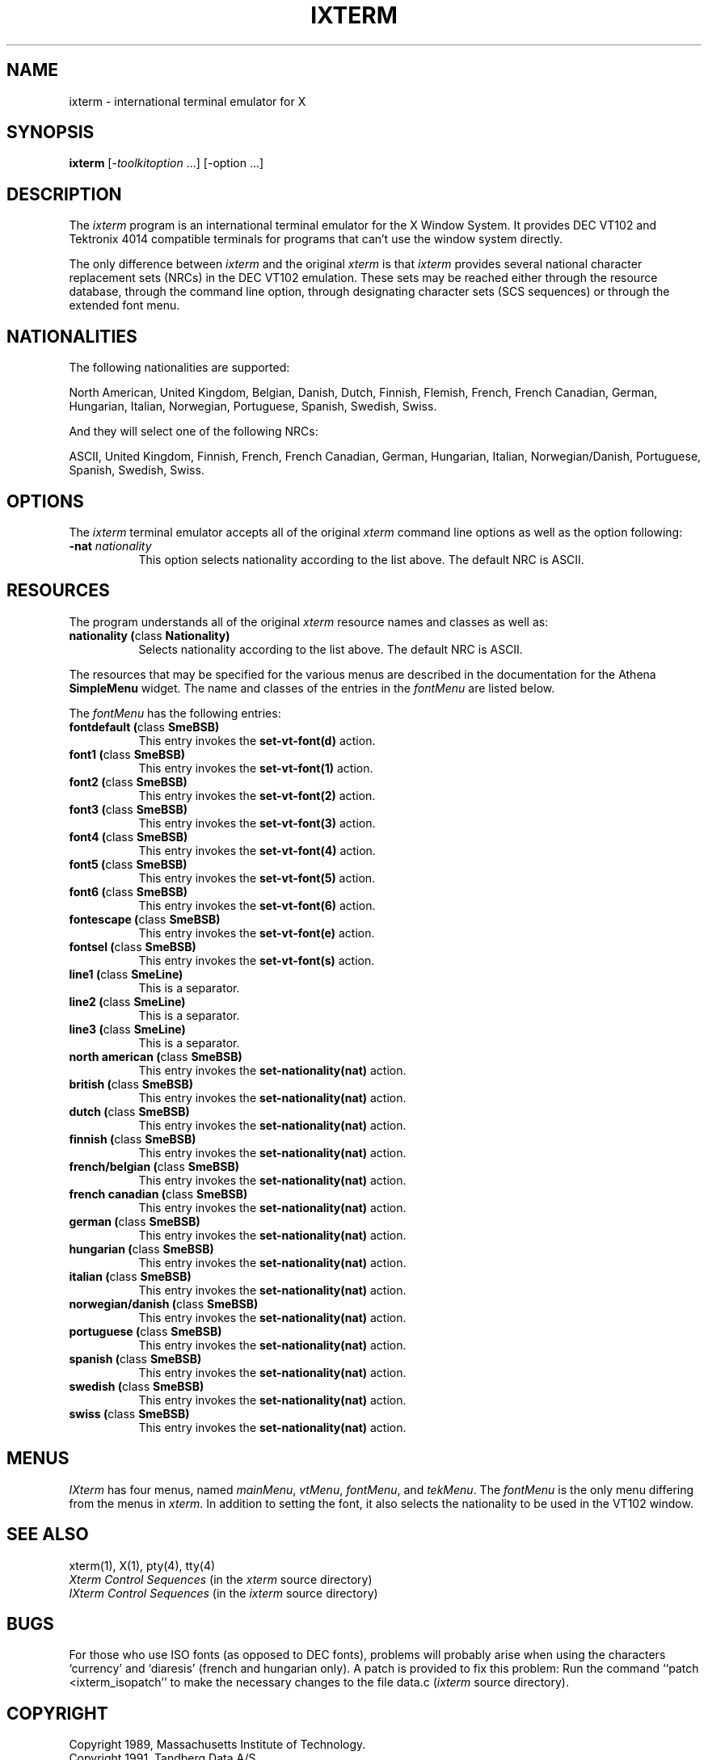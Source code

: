 .\" ixterm.man,v 1.0 91/08/23 knba
.TH IXTERM 1 "Release 5" "X Version 11"
.SH NAME
ixterm \- international terminal emulator for X
.SH SYNOPSIS
.B ixterm
[\-\fItoolkitoption\fP ...] [\-option ...]
.SH DESCRIPTION
The \fIixterm\fP program is an international terminal emulator for
the X Window System.
It provides DEC VT102 and Tektronix 4014 
compatible terminals for programs that can't
use the window system directly.
.PP
The only difference between \fIixterm\fP and the original \fIxterm\fP
is that \fIixterm\fP provides several national character replacement
sets (NRCs) in the DEC VT102 emulation. These sets may be reached either
through the resource database, through the command line option,
through designating character sets (SCS sequences) or through the
extended font menu.
.SH NATIONALITIES
The following nationalities are supported:
.PP
North American, United Kingdom, Belgian, Danish, Dutch, Finnish, Flemish,
French, French Canadian, German, Hungarian, Italian, Norwegian, Portuguese,
Spanish, Swedish, Swiss.
.PP
.PP
And they will select one of the following NRCs:
.PP
ASCII, United Kingdom, Finnish, French, French Canadian, German, Hungarian,
Italian, Norwegian/Danish, Portuguese, Spanish, Swedish, Swiss.
.SH OPTIONS
The \fIixterm\fP terminal emulator 
accepts all of the original \fIxterm\fP command line options as well as
the option following:
.TP 8
.B \-nat \fInationality\fP
This option selects nationality according to the list above.
The default NRC is ASCII.
.SH RESOURCES
The program understands all of the original \fIxterm\fP resource names and
classes as well as:
.\".in +1in
.TP 8
.B "nationality (\fPclass\fB Nationality)"
Selects nationality according to the list above.
The default NRC is ASCII.
.\".in -1in
.sp
.PP
The resources that may be specified for the various menus are described in
the documentation for the Athena \fBSimpleMenu\fP widget.  The name and classes
of the entries in the \fIfontMenu\fP are listed below.
.PP
The \fIfontMenu\fP has the following entries:
.\".in +1in
.TP 8
.B "fontdefault (\fPclass\fB SmeBSB)"
This entry invokes the \fBset-vt-font(d)\fP action.
.TP 8
.B "font1 (\fPclass\fB SmeBSB)"
This entry invokes the \fBset-vt-font(1)\fP action.
.TP 8
.B "font2 (\fPclass\fB SmeBSB)"
This entry invokes the \fBset-vt-font(2)\fP action.
.TP 8
.B "font3 (\fPclass\fB SmeBSB)"
This entry invokes the \fBset-vt-font(3)\fP action.
.TP 8
.B "font4 (\fPclass\fB SmeBSB)"
This entry invokes the \fBset-vt-font(4)\fP action.
.TP 8
.B "font5 (\fPclass\fB SmeBSB)"
This entry invokes the \fBset-vt-font(5)\fP action.
.TP 8
.B "font6 (\fPclass\fB SmeBSB)"
This entry invokes the \fBset-vt-font(6)\fP action.
.TP 8
.B "fontescape (\fPclass\fB SmeBSB)"
This entry invokes the \fBset-vt-font(e)\fP action.
.TP 8
.B "fontsel (\fPclass\fB SmeBSB)"
This entry invokes the \fBset-vt-font(s)\fP action.
.TP 8
.B "line1 (\fPclass\fB SmeLine)"
This is a separator.
.TP 8
.B "line2 (\fPclass\fB SmeLine)"
This is a separator.
.TP 8
.B "line3 (\fPclass\fB SmeLine)"
This is a separator.
.TP 8
.B "north american (\fPclass\fB SmeBSB)"
This entry invokes the \fBset-nationality(nat)\fP action.
.TP 8
.B "british (\fPclass\fB SmeBSB)"
This entry invokes the \fBset-nationality(nat)\fP action.
.TP 8
.B "dutch (\fPclass\fB SmeBSB)"
This entry invokes the \fBset-nationality(nat)\fP action.
.TP 8
.B "finnish (\fPclass\fB SmeBSB)"
This entry invokes the \fBset-nationality(nat)\fP action.
.TP 8
.B "french/belgian (\fPclass\fB SmeBSB)"
This entry invokes the \fBset-nationality(nat)\fP action.
.TP 8
.B "french canadian (\fPclass\fB SmeBSB)"
This entry invokes the \fBset-nationality(nat)\fP action.
.TP 8
.B "german (\fPclass\fB SmeBSB)"
This entry invokes the \fBset-nationality(nat)\fP action.
.TP 8
.B "hungarian (\fPclass\fB SmeBSB)"
This entry invokes the \fBset-nationality(nat)\fP action.
.TP 8
.B "italian (\fPclass\fB SmeBSB)"
This entry invokes the \fBset-nationality(nat)\fP action.
.TP 8
.B "norwegian/danish (\fPclass\fB SmeBSB)"
This entry invokes the \fBset-nationality(nat)\fP action.
.TP 8
.B "portuguese (\fPclass\fB SmeBSB)"
This entry invokes the \fBset-nationality(nat)\fP action.
.TP 8
.B "spanish (\fPclass\fB SmeBSB)"
This entry invokes the \fBset-nationality(nat)\fP action.
.TP 8
.B "swedish (\fPclass\fB SmeBSB)"
This entry invokes the \fBset-nationality(nat)\fP action.
.TP 8
.B "swiss (\fPclass\fB SmeBSB)"
This entry invokes the \fBset-nationality(nat)\fP action.
.\".in -1in
.SH MENUS
.PP
.I IXterm
has four menus, named
.IR mainMenu ,
.IR vtMenu ,
.IR fontMenu ,
and
.IR tekMenu .
The \fIfontMenu\fP is the only menu differing from the menus in \fIxterm\fP.
In addition to setting the font, it also selects the nationality to be
used in the VT102 window.
.SH "SEE ALSO"
xterm(1), X(1), pty(4), tty(4)
.br
\fIXterm Control Sequences\fP (in the \fIxterm\fP source directory)
.br
\fIIXterm Control Sequences\fP (in the \fIixterm\fP source directory)
.SH BUGS
.PP
For those who use ISO fonts (as opposed to DEC fonts), problems
will probably arise when using the characters `currency' and
`diaresis' (french and hungarian only). A patch is provided to
fix this problem: Run the command ``patch <ixterm_isopatch'' to
make the necessary changes to the file data.c (\fIixterm\fP source directory).
.SH COPYRIGHT
Copyright 1989, Massachusetts Institute of Technology.
.br
Copyright 1991, Tandberg Data A/S
.br
See \fIX(1)\fP for a full statement of rights and permissions.
.SH AUTHORS
Extracted from \fIxterm\fP an rewritten by:
.sp
Kjetil Narum Bakken, Tandberg Data A/S, Norway
